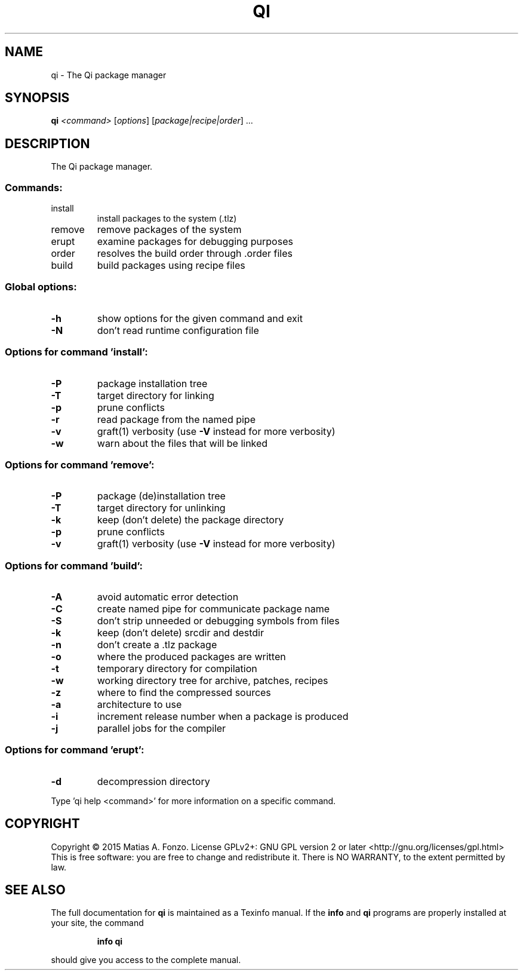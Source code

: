 .\" DO NOT MODIFY THIS FILE!  It was generated by help2man 1.46.1.
.TH QI "1" "December 2015" "qi version 1.0-pre2" "User Commands"
.SH NAME
qi \- The Qi package manager
.SH SYNOPSIS
.B qi
\fI\,<command> \/\fR[\fI\,options\/\fR] [\fI\,package|recipe|order\/\fR] ...
.SH DESCRIPTION
The Qi package manager.
.SS "Commands:"
.TP
install
install packages to the system (.tlz)
.TP
remove
remove packages of the system
.TP
erupt
examine packages for debugging purposes
.TP
order
resolves the build order through .order files
.TP
build
build packages using recipe files
.SS "Global options:"
.TP
\fB\-h\fR
show options for the given command and exit
.TP
\fB\-N\fR
don't read runtime configuration file
.SS "Options for command 'install':"
.TP
\fB\-P\fR
package installation tree
.TP
\fB\-T\fR
target directory for linking
.TP
\fB\-p\fR
prune conflicts
.TP
\fB\-r\fR
read package from the named pipe
.TP
\fB\-v\fR
graft(1) verbosity (use \fB\-V\fR instead for more verbosity)
.TP
\fB\-w\fR
warn about the files that will be linked
.SS "Options for command 'remove':"
.TP
\fB\-P\fR
package (de)installation tree
.TP
\fB\-T\fR
target directory for unlinking
.TP
\fB\-k\fR
keep (don't delete) the package directory
.TP
\fB\-p\fR
prune conflicts
.TP
\fB\-v\fR
graft(1) verbosity (use \fB\-V\fR instead for more verbosity)
.SS "Options for command 'build':"
.TP
\fB\-A\fR
avoid automatic error detection
.TP
\fB\-C\fR
create named pipe for communicate package name
.TP
\fB\-S\fR
don't strip unneeded or debugging symbols from files
.TP
\fB\-k\fR
keep (don't delete) srcdir and destdir
.TP
\fB\-n\fR
don't create a .tlz package
.TP
\fB\-o\fR
where the produced packages are written
.TP
\fB\-t\fR
temporary directory for compilation
.TP
\fB\-w\fR
working directory tree for archive, patches, recipes
.TP
\fB\-z\fR
where to find the compressed sources
.TP
\fB\-a\fR
architecture to use
.TP
\fB\-i\fR
increment release number when a package is produced
.TP
\fB\-j\fR
parallel jobs for the compiler
.SS "Options for command 'erupt':"
.TP
\fB\-d\fR
decompression directory
.PP
Type 'qi help <command>' for more information on a specific command.
.SH COPYRIGHT
Copyright \(co 2015 Matias A. Fonzo.
License GPLv2+: GNU GPL version 2 or later <http://gnu.org/licenses/gpl.html>
.br
This is free software: you are free to change and redistribute it.
There is NO WARRANTY, to the extent permitted by law.
.SH "SEE ALSO"
The full documentation for
.B qi
is maintained as a Texinfo manual.  If the
.B info
and
.B qi
programs are properly installed at your site, the command
.IP
.B info qi
.PP
should give you access to the complete manual.
